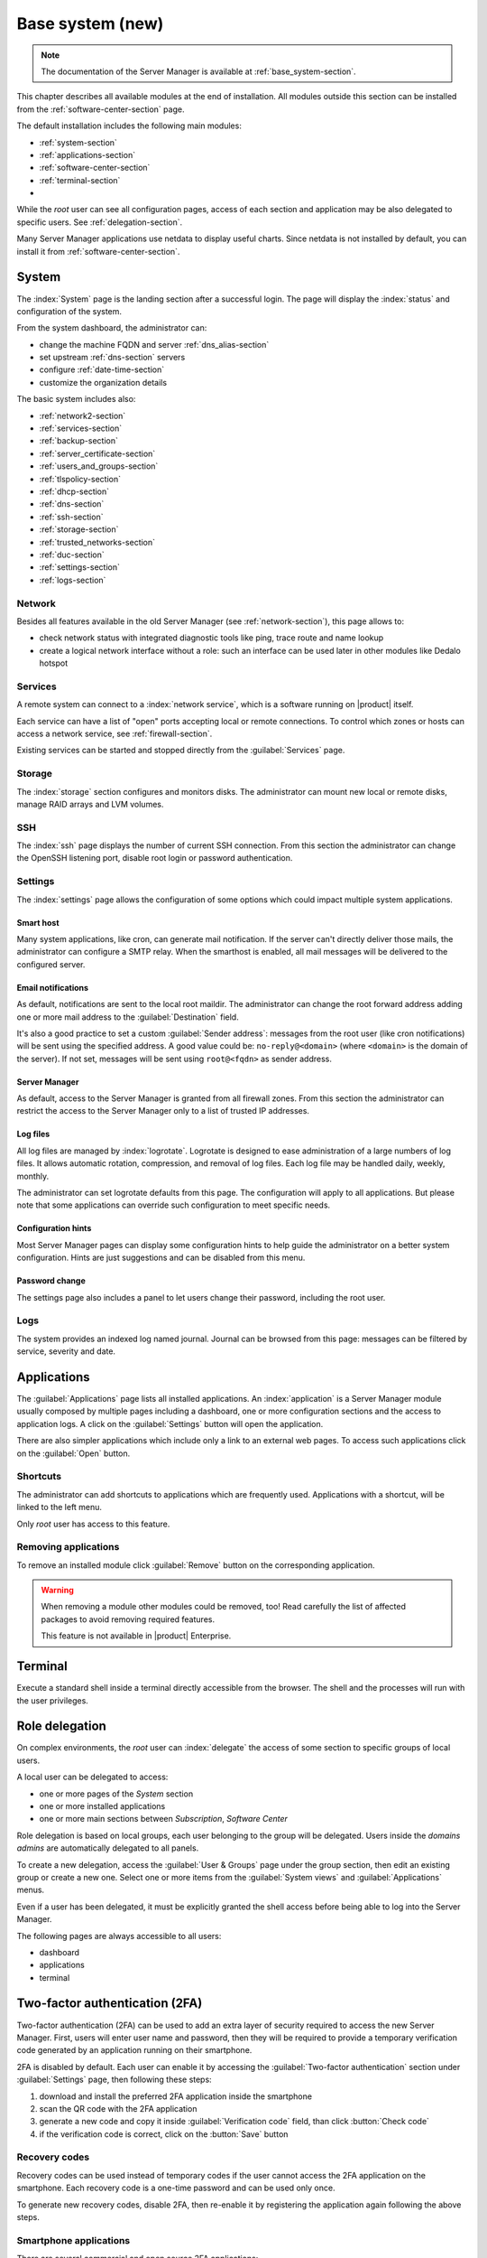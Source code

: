 .. _base_system2-section:

=================
Base system (new)
=================

.. note:: The documentation of the Server Manager is available at :ref:`base_system-section`.

This chapter describes all available modules at the end of installation. All
modules outside this section can be installed from the :ref:`software-center-section` page.

The default installation includes the following main modules:

- :ref:`system-section`
- :ref:`applications-section`
- :ref:`software-center-section`
- :ref:`terminal-section`
-
  .. only:: nscom

    :ref:`subscription-section`

  .. only:: nsent

    :ref:`registration-section`

While the *root* user can see all configuration pages,
access of each section and application may be also delegated to specific users.
See :ref:`delegation-section`.

Many Server Manager applications use netdata to display useful charts.
Since netdata is not installed by default, you can install it from :ref:`software-center-section`.

.. _system-section:

System
======

The :index:`System` page is the landing section after a successful login.
The page will display the :index:`status` and configuration of the system.

From the system dashboard, the administrator can:

* change the machine FQDN and server :ref:`dns_alias-section`
* set upstream :ref:`dns-section` servers
* configure :ref:`date-time-section`
* customize the organization details

The basic system includes also:

* :ref:`network2-section`
* :ref:`services-section`
* :ref:`backup-section`
* :ref:`server_certificate-section`
* :ref:`users_and_groups-section`
* :ref:`tlspolicy-section`
* :ref:`dhcp-section`
* :ref:`dns-section`
* :ref:`ssh-section`
* :ref:`storage-section`
* :ref:`trusted_networks-section`
* :ref:`duc-section`
* :ref:`settings-section`
* :ref:`logs-section`

.. _network2-section:

Network
-------

Besides all features available in the old Server Manager (see :ref:`network-section`),
this page allows to:

- check network status with integrated diagnostic tools like ping, trace route and name lookup
- create a logical network interface without a role: such an interface can be used later in other modules like Dedalo hotspot


.. _services-section:

Services
--------

A remote system can connect to a :index:`network service`, which is a software
running on |product| itself.

Each service can have a list of "open" ports accepting local or remote connections.
To control which zones or hosts can access a network service, see :ref:`firewall-section`.

Existing services can be started and stopped directly from the :guilabel:`Services` page.


.. _storage-section:

Storage
-------

The :index:`storage` section configures and monitors disks.
The administrator can mount new local or remote disks, manage RAID arrays and LVM volumes.


.. _ssh-section:

SSH
---

The :index:`ssh` page displays the number of current SSH connection.
From this section the administrator can change the OpenSSH listening port, disable root login or
password authentication.

.. _settings-section:

Settings
--------

The :index:`settings` page allows the configuration of some options which could impact multiple system applications.

Smart host
^^^^^^^^^^

Many system applications, like cron, can generate mail notification.
If the server can't directly deliver those mails, the administrator can configure
a SMTP relay.
When the smarthost is enabled, all mail messages will be delivered to the configured server.

Email notifications
^^^^^^^^^^^^^^^^^^^

As default, notifications are sent to the local root maildir.
The administrator can change the root forward address adding one or more mail address to the :guilabel:`Destination` field.

It's also a good practice to set a custom :guilabel:`Sender address`: messages from the root user (like cron notifications)
will be sent using the specified address.
A good value could be: ``no-reply@<domain>`` (where ``<domain>`` is the domain of the server).
If not set, messages will be sent using ``root@<fqdn>`` as sender address.

Server Manager
^^^^^^^^^^^^^^

As default, access to the Server Manager is granted from all firewall zones.
From this section the administrator can restrict the access to the Server Manager only to
a list of trusted IP addresses.

Log files
^^^^^^^^^

All log files are managed by :index:`logrotate`. Logrotate is designed to ease administration of a large numbers of log files.
It allows automatic rotation, compression, and removal of log files. Each log file may be handled daily, weekly, monthly.

The administrator can set logrotate defaults from this page. The configuration will apply to all applications.
But please note that some applications can override such configuration to meet specific needs.

Configuration hints
^^^^^^^^^^^^^^^^^^^

Most Server Manager pages can display some configuration hints to help guide the administrator
on a better system configuration.
Hints are just suggestions and can be disabled from this menu.

Password change
^^^^^^^^^^^^^^^

The settings page also includes a panel to let users change their password, including the root user.

.. _logs-section:

Logs
----

The system provides an indexed log named journal.
Journal can be browsed from this page: messages can be filtered by service, severity and date.

.. _applications-section:

Applications
============

The :guilabel:`Applications` page lists all installed applications.
An :index:`application` is a Server Manager module usually composed by multiple pages
including a dashboard, one or more configuration sections and the access to application logs.
A click on the :guilabel:`Settings` button will open the application.

There are also simpler applications which include only a link to an external web pages.
To access such applications click on the :guilabel:`Open` button.

Shortcuts
---------

The administrator can add shortcuts to applications which are frequently used.
Applications with a shortcut, will be linked to the left menu.

Only *root* user has access to this feature.

.. only:: nscom

  Add to home page
  ----------------

  :index:`Launcher` is an application of the new Server Manager available to all users on HTTPS and HTTP ports.
  The launcher is accessible on the server FQDN (eg. ``https://my.server.com``) and it's enabled if
  there is no home page already configured inside the web server (no index page in :file:`/var/www/html`)

  Installed applications can be added to the launcher by clicking on the :guilabel:`Add to home page` button.
  All users will be able to access the public link of the application.

  Only *root* user has access to this feature.

.. only:: nsent

  Launcher
  --------

  See :ref:`launcher-section`.

Removing applications
---------------------

To remove an installed module click :guilabel:`Remove` button on the corresponding application.

.. warning::

   When removing a module other modules could be removed, too! Read carefully
   the list of affected packages to avoid removing required features.

   This feature is not available in |product| Enterprise.


.. _terminal-section:

Terminal
========

Execute a standard shell inside a terminal directly accessible from the browser.
The shell and the processes will run with the user privileges.

.. _delegation-section:

Role delegation
===============

On complex environments, the *root* user can :index:`delegate` the access of some section
to specific groups of local users.

A local user can be delegated to access:

* one or more pages of the *System* section
* one or more installed applications
* one or more main sections between *Subscription*, *Software Center*

Role delegation is based on local groups, each user belonging to the group will be delegated.
Users inside the *domains admins* are automatically delegated to all panels.

To create a new delegation, access the :guilabel:`User & Groups` page under the group section,
then edit an existing group or create a new one.
Select one or more items from the :guilabel:`System views` and :guilabel:`Applications` menus.

Even if a user has been delegated, it must be explicitly granted the shell access before
being able to log into the Server Manager.

The following pages are always accessible to all users:

* dashboard
* applications
* terminal

Two-factor authentication (2FA)
===============================

Two-factor authentication (2FA) can be used to add an extra layer of security required to access the new Server Manager.
First, users will enter user name and password, then they will be required to provide a temporary verification code
generated by an application running on their smartphone.

2FA is disabled by default. Each user can enable it by accessing the :guilabel:`Two-factor authentication` section
under :guilabel:`Settings` page, then following these steps:

1. download and install the preferred 2FA application inside the smartphone
2. scan the QR code with the 2FA application
3. generate a new code and copy it inside :guilabel:`Verification code` field, than click :button:`Check code`
4. if the verification code is correct, click on the :button:`Save` button

Recovery codes
--------------

Recovery codes can be used instead of temporary codes if the user cannot access the 2FA application on the smartphone.
Each recovery code is a one-time password and can be used only once.

To generate new recovery codes, disable 2FA, then re-enable it by registering the application again following the above steps.

Smartphone applications
-----------------------

There are several commercial and open source 2FA applications:

Available for both Android and iOS:

- `FreeOTP <https://freeotp.github.io/>`_: available for both Android and iOS
- `Authenticator <https://mattrubin.me/authenticator/>`_: available on iOS only
- `andOTP <https://github.com/andOTP/andOTP>`_: available for both Android and iOS https://github.com/andOTP/andOTP

Emergency recovery
------------------

In case of emergency, 2FA can be disabled accessing the server from a physical console like a keyboard and a monitor,
a serial cable or a VNC-like connection for virtual machines:

1. access the system with user name and password
2. execute: ::
     rm -f ~/.2fa.secret
     signal-event otp-save
